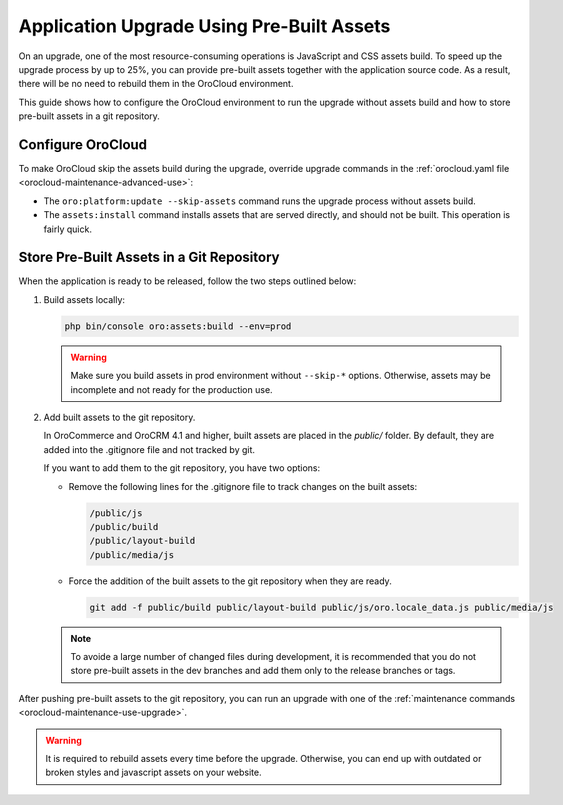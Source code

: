 Application Upgrade Using Pre-Built Assets
==========================================

On an upgrade, one of the most resource-consuming operations is JavaScript and CSS assets build.
To speed up the upgrade process by up to 25%, you can provide pre-built assets together with the application source code.
As a result, there will be no need to rebuild them in the OroCloud environment.

This guide shows how to configure the OroCloud environment to run the upgrade without assets build and how to store pre-built assets in a git repository.

Configure OroCloud
------------------

To make OroCloud skip the assets build during the upgrade, override upgrade commands in the :ref:`orocloud.yaml file <orocloud-maintenance-advanced-use>`:

.. code-block:: yaml
    :linenos:

    ---
    orocloud_options:
      deployment:
        upgrade_commands:
          - 'oro:platform:update --skip-assets'
          - 'assets:install'

- The ``oro:platform:update --skip-assets`` command runs the upgrade process without assets build.
- The ``assets:install`` command installs assets that are served directly, and should not be built. This operation is fairly quick.

Store Pre-Built Assets in a Git Repository
------------------------------------------

When the  application is ready to be released, follow the two steps outlined below:

1. Build assets locally:

   .. code-block:: bash

      php bin/console oro:assets:build --env=prod

   .. warning::

      Make sure you build assets in prod environment without ``--skip-*`` options. Otherwise, assets may be incomplete and not ready for the production use.

2. Add built assets to the git repository.

   In OroCommerce and OroCRM 4.1 and higher, built assets are placed in the `public/` folder. By default, they are added into the .gitignore file and not tracked by git.

   If you want to add them to the git repository, you have two options:

   - Remove the following lines for the .gitignore file to track changes on the built assets:

     .. code-block:: none

        /public/js
        /public/build
        /public/layout-build
        /public/media/js

   - Force the addition of the built assets to the git repository when they are ready.

     .. code-block:: bash

        git add -f public/build public/layout-build public/js/oro.locale_data.js public/media/js

   .. note::

      To avoide a large number of changed files during development, it is recommended that you do not store pre-built assets in the dev branches and add them only to the release branches or tags.

After pushing pre-built assets to the git repository, you can run an upgrade with one of the :ref:`maintenance commands <orocloud-maintenance-use-upgrade>`.

.. warning::

   It is required to rebuild assets every time before the upgrade. Otherwise, you can end up with outdated or broken styles and javascript assets on your website.
